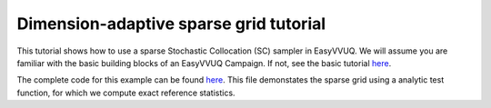 Dimension-adaptive sparse grid tutorial
==============

This tutorial shows how to use a sparse Stochastic Collocation (SC) sampler
in EasyVVUQ. We will assume you are familiar with the basic building
blocks of an EasyVVUQ Campaign. If not, see the basic tutorial 
`here <https://github.com/UCL-CCS/EasyVVUQ/blob/dev/docs/basic_tutorial.rst>`_.

The complete code for this example can be found `here <https://github.com/UCL-CCS/EasyVVUQ/blob/wedeling-dimen_adapt_tutorial/tests/test_dimension_adaptive_SC.py>`__. This file 
demonstates the sparse grid using a analytic test function, for which we compute
exact reference statistics.
